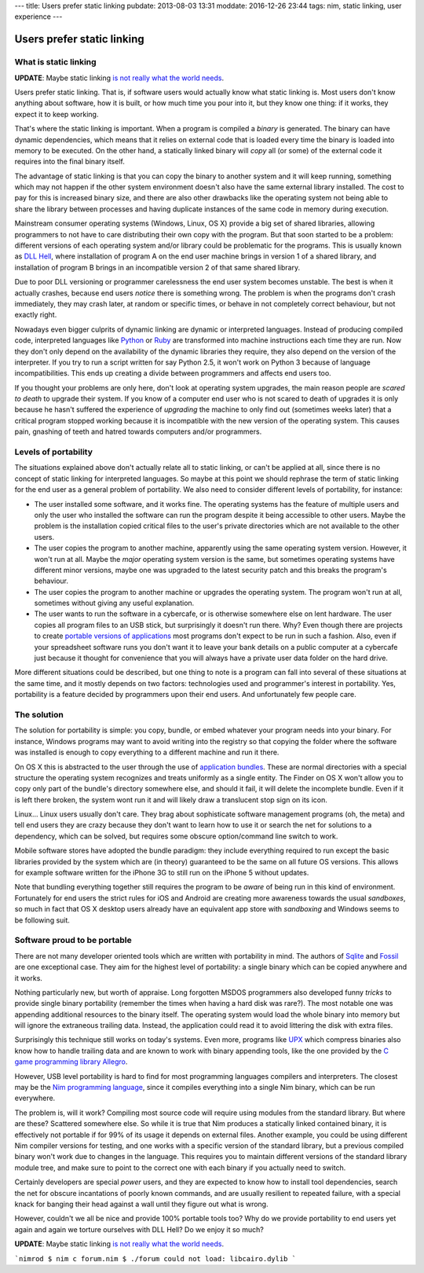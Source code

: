 ---
title: Users prefer static linking
pubdate: 2013-08-03 13:31
moddate: 2016-12-26 23:44
tags: nim, static linking, user experience
---

Users prefer static linking
===========================

What is static linking
----------------------

**UPDATE**: Maybe static linking `is not really what the world needs
<../../2016/12/static-vs-dynamic-linking-is-the-wrong-discussion.html>`_.

Users prefer static linking. That is, if software users would
actually know what static linking is. Most users don't know anything
about software, how it is built, or how much time you pour into it,
but they know one thing: if it works, they expect it to keep working.

That's where the static linking is important. When a program is
compiled a *binary* is generated. The binary can have dynamic
dependencies, which means that it relies on external code that is
loaded every time the binary is loaded into memory to be executed.
On the other hand, a statically linked binary will *copy* all (or
some) of the external code it requires into the final binary itself.

The advantage of static linking is that you can copy the binary to
another system and it will keep running, something which may not
happen if the other system environment doesn't also have the same
external library installed. The cost to pay for this is increased
binary size, and there are also other drawbacks like the operating
system not being able to share the library between processes and
having duplicate instances of the same code in memory during
execution.

Mainstream consumer operating systems (Windows, Linux, OS X) provide
a big set of shared libraries, allowing programmers to not have to
care distributing their own copy with the program. But that soon
started to be a problem: different versions of each operating system
and/or library could be problematic for the programs. This is usually
known as `DLL Hell <https://en.wikipedia.org/wiki/DLL_Hell>`_, where
installation of program A on the end user machine brings in version
1 of a shared library, and installation of program B brings in an
incompatible version 2 of that same shared library.

Due to poor DLL versioning or programmer carelessness the end user
system becomes unstable. The best is when it actually crashes,
because end users *notice* there is something wrong. The problem
is when the programs don't crash immediately, they may crash later,
at random or specific times, or behave in not completely correct
behaviour, but not exactly right.

Nowadays even bigger culprits of dynamic linking are dynamic or
interpreted languages. Instead of producing compiled code, interpreted
languages like `Python <http://www.python.org>`_ or `Ruby
<http://www.ruby-lang.org>`_ are transformed into machine instructions
each time they are run. Now they don't only depend on the availability
of the dynamic libraries they require, they also depend on the
version of the interpreter. If you try to run a script written for
say Python 2.5, it won't work on Python 3 because of language
incompatibilities. This ends up creating a divide between programmers
and affects end users too.

If you thought your problems are only here, don't look at operating
system upgrades, the main reason people are *scared to death* to
upgrade their system.  If you know of a computer end user who is
not scared to death of upgrades it is only because he hasn't suffered
the experience of *upgrading* the machine to only find out (sometimes
weeks later) that a critical program stopped working because it is
incompatible with the new version of the operating system. This
causes pain, gnashing of teeth and hatred towards computers and/or
programmers.


Levels of portability
---------------------

The situations explained above don't actually relate all to static
linking, or can't be applied at all, since there is no concept of
static linking for interpreted languages. So maybe at this point
we should rephrase the term of static linking for the end user as
a general problem of portability. We also need to consider different
levels of portability, for instance:

* The user installed some software, and it works fine. The operating
  systems has the feature of multiple users and only the user who
  installed the software can run the program despite it being
  accessible to other users. Maybe the problem is the installation
  copied critical files to the user's private directories which are
  not available to the other users.

* The user copies the program to another machine, apparently using
  the same operating system version. However, it won't run at all.
  Maybe the *major* operating system version is the same, but
  sometimes operating systems have different minor versions, maybe
  one was upgraded to the latest security patch and this breaks the
  program's behaviour.

* The user copies the program to another machine or upgrades the
  operating system. The program won't run at all, sometimes without
  giving any useful explanation.

* The user wants to run the software in a cybercafe, or is otherwise
  somewhere else on lent hardware. The user copies all program files
  to an USB stick, but surprisingly it doesn't run there.  Why?
  Even though there are projects to create `portable versions of
  applications <http://portableapps.com>`_ most programs don't
  expect to be run in such a fashion. Also, even if your spreadsheet
  software runs you don't want it to leave your bank details on a
  public computer at a cybercafe just because it thought for
  convenience that you will always have a private user data folder
  on the hard drive.

More different situations could be described, but one thing to note
is a program can fall into several of these situations at the same
time, and it mostly depends on two factors: technologies used and
programmer's interest in portability. Yes, portability is a feature
decided by programmers upon their end users. And unfortunately few
people care.


The solution
------------

The solution for portability is simple: you copy, bundle, or embed
whatever your program needs into your binary. For instance, Windows
programs may want to avoid writing into the registry so that copying
the folder where the software was installed is enough to copy
everything to a different machine and run it there.

On OS X this is abstracted to the user through the use of `application
bundles <https://en.wikipedia.org/wiki/Application_bundle>`_. These
are normal directories with a special structure the operating system
recognizes and treats uniformly as a single entity. The Finder on
OS X won't allow you to copy only part of the bundle's directory
somewhere else, and should it fail, it will delete the incomplete
bundle. Even if it is left there broken, the system wont run it and
will likely draw a translucent stop sign on its icon.

Linux… Linux users usually don't care. They brag about sophisticate
software management programs (oh, the meta) and tell end users they
are crazy because they don't want to learn how to use it or search
the net for solutions to a dependency, which can be solved, but
requires some obscure option/command line switch to work.

Mobile software stores have adopted the bundle paradigm: they include
everything required to run except the basic libraries provided by
the system which are (in theory) guaranteed to be the same on all
future OS versions. This allows for example software written for
the iPhone 3G to still run on the iPhone 5 without updates.

Note that bundling everything together still requires the program
to be *aware* of being run in this kind of environment. Fortunately
for end users the strict rules for iOS and Android are creating
more awareness towards the usual *sandboxes*, so much in fact that
OS X desktop users already have an equivalent app store with
*sandboxing* and Windows seems to be following suit.


Software proud to be portable
-----------------------------

There are not many developer oriented tools which are written with
portability in mind. The authors of `Sqlite <https://sqlite.org>`_
and `Fossil <http://fossil-scm.org/index.html/doc/trunk/www/index.wiki>`_
are one exceptional case. They aim for the highest level of
portability: a single binary which can be copied anywhere and it
works.

Nothing particularly new, but worth of appraise. Long forgotten
MSDOS programmers also developed funny *tricks* to provide single
binary portability (remember the times when having a hard disk was
rare?). The most notable one was appending additional resources to
the binary itself. The operating system would load the whole binary
into memory but will ignore the extraneous trailing data. Instead,
the application could read it to avoid littering the disk with extra
files.

Surprisingly this technique still works on today's systems. Even
more, programs like `UPX <http://upx.sourceforge.net>`_ which
compress binaries also know how to handle trailing data and are
known to work with binary appending tools, like the one provided
by the `C game programming library Allegro
<http://alleg.sourceforge.net>`_.

However, USB level portability is hard to find for most programming
languages compilers and interpreters. The closest may be the `Nim
programming language <http://nim-lang.org>`_, since it compiles
everything into a single Nim binary, which can be run everywhere.

The problem is, will it work? Compiling most source code will require
using modules from the standard library. But where are these?
Scattered somewhere else. So while it is true that Nim produces
a statically linked contained binary, it is effectively not portable
if for 99% of its usage it depends on external files. Another
example, you could be using different Nim compiler versions for
testing, and one works with a specific version of the standard
library, but a previous compiled binary won't work due to changes
in the language. This requires you to maintain different versions
of the standard library module tree, and make sure to point to the
correct one with each binary if you actually need to switch.

Certainly developers are special *power* users, and they are expected
to know how to install tool dependencies, search the net for obscure
incantations of poorly known commands, and are usually resilient
to repeated failure, with a special knack for banging their head
against a wall until they figure out what is wrong.

However, couldn't we all be nice and provide 100% portable tools
too? Why do we provide portability to end users yet again and again
we torture ourselves with DLL Hell? Do we enjoy it so much?

**UPDATE**: Maybe static linking `is not really what the world needs
<../../2016/12/static-vs-dynamic-linking-is-the-wrong-discussion.html>`_.

```nimrod
$ nim c forum.nim
$ ./forum
could not load: libcairo.dylib
```
